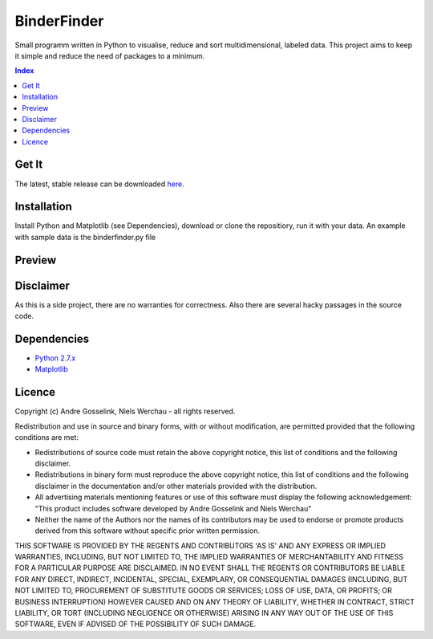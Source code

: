 BinderFinder
============
Small programm written in Python to visualise, reduce and sort multidimensional, labeled data.
This project aims to keep it simple and reduce the need of packages to a minimum.

.. contents:: Index
   :depth: 1
   :local:
   :backlinks: entry

Get It
------
The latest, stable release can be downloaded `here <https://bitbucket.org/rikisa/binderfinder/get/release.zip>`_.

Installation
------------
Install Python and Matplotlib (see Dependencies), download or clone the repositiory, run it with your data. An example with sample data is the binderfinder.py file


Preview
-------
.. "Preview Matrix"
.. image:: https://pictr.com/images/2017/11/28/a175c0bab5f8c0c50fb1dbd58bcbd09e.png
.. "Preview PCA")
.. image:: https://pictr.com/images/2017/06/26/ZVuLx.png


Disclaimer
----------
As this is a side project, there are no warranties for correctness. Also there are several hacky passages in the source code.


Dependencies
------------
- `Python 2.7.x <https://www.python.org/downloads/>`_
- `Matplotlib <https://matplotlib.org/users/installing.html>`_


Licence
-------
Copyright (c) Andre Gosselink, Niels Werchau - all rights reserved.

Redistribution and use in source and binary forms, with or without modification, are permitted provided that the following conditions are met:

* Redistributions of source code must retain the above copyright notice, this list of conditions and the following disclaimer.
* Redistributions in binary form must reproduce the above copyright notice, this list of conditions and the following disclaimer in the documentation and/or other materials provided with the distribution.
* All advertising materials mentioning features or use of this software must display the following acknowledgement: "This product includes software developed by Andre Gosselink and Niels Werchau"
* Neither the name of the Authors nor the names of its contributors may be used to endorse or promote products derived from this software without specific prior written permission.

THIS SOFTWARE IS PROVIDED BY THE REGENTS AND CONTRIBUTORS 'AS IS' AND ANY EXPRESS OR IMPLIED WARRANTIES, INCLUDING, BUT NOT LIMITED TO, THE IMPLIED WARRANTIES OF MERCHANTABILITY AND FITNESS FOR A PARTICULAR PURPOSE ARE DISCLAIMED. IN NO EVENT SHALL THE REGENTS OR CONTRIBUTORS BE LIABLE FOR ANY DIRECT, INDIRECT, INCIDENTAL, SPECIAL, EXEMPLARY, OR CONSEQUENTIAL DAMAGES (INCLUDING, BUT NOT LIMITED TO, PROCUREMENT OF SUBSTITUTE GOODS OR SERVICES; LOSS OF USE, DATA, OR PROFITS; OR BUSINESS INTERRUPTION) HOWEVER CAUSED AND ON ANY THEORY OF LIABILITY, WHETHER IN CONTRACT, STRICT LIABILITY, OR TORT (INCLUDING NEGLIGENCE OR OTHERWISE) ARISING IN ANY WAY OUT OF THE USE OF THIS SOFTWARE, EVEN IF ADVISED OF THE POSSIBILITY OF SUCH DAMAGE.


